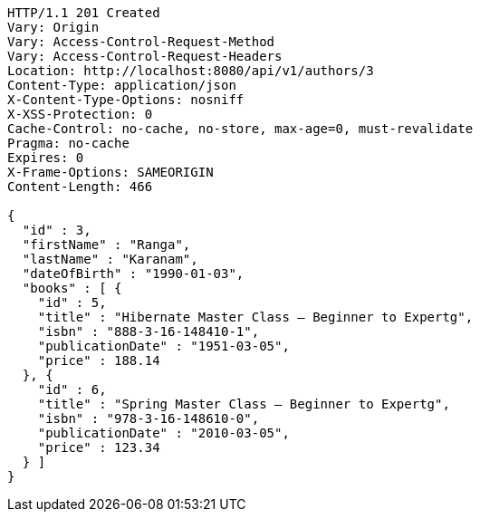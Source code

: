 [source,http,options="nowrap"]
----
HTTP/1.1 201 Created
Vary: Origin
Vary: Access-Control-Request-Method
Vary: Access-Control-Request-Headers
Location: http://localhost:8080/api/v1/authors/3
Content-Type: application/json
X-Content-Type-Options: nosniff
X-XSS-Protection: 0
Cache-Control: no-cache, no-store, max-age=0, must-revalidate
Pragma: no-cache
Expires: 0
X-Frame-Options: SAMEORIGIN
Content-Length: 466

{
  "id" : 3,
  "firstName" : "Ranga",
  "lastName" : "Karanam",
  "dateOfBirth" : "1990-01-03",
  "books" : [ {
    "id" : 5,
    "title" : "Hibernate Master Class — Beginner to Expertg",
    "isbn" : "888-3-16-148410-1",
    "publicationDate" : "1951-03-05",
    "price" : 188.14
  }, {
    "id" : 6,
    "title" : "Spring Master Class — Beginner to Expertg",
    "isbn" : "978-3-16-148610-0",
    "publicationDate" : "2010-03-05",
    "price" : 123.34
  } ]
}
----